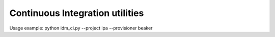 Continuous Integration utilities
================================

Usage example: python idm_ci.py --project ipa --provisioner beaker

.. code-block:: bash
    # python idm_ci.py 
    usage: idm_ci.py [-h] [--async ASYNC] --project PROJECT --provisioner PROVISIONER
    idm_ci.py: error: argument --project is required

